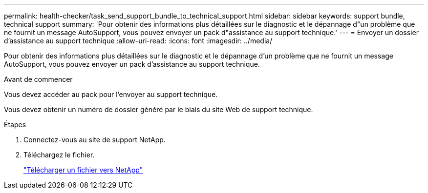 ---
permalink: health-checker/task_send_support_bundle_to_technical_support.html 
sidebar: sidebar 
keywords: support bundle, technical support 
summary: 'Pour obtenir des informations plus détaillées sur le diagnostic et le dépannage d"un problème que ne fournit un message AutoSupport, vous pouvez envoyer un pack d"assistance au support technique.' 
---
= Envoyer un dossier d'assistance au support technique
:allow-uri-read: 
:icons: font
:imagesdir: ../media/


[role="lead"]
Pour obtenir des informations plus détaillées sur le diagnostic et le dépannage d'un problème que ne fournit un message AutoSupport, vous pouvez envoyer un pack d'assistance au support technique.

.Avant de commencer
Vous devez accéder au pack pour l'envoyer au support technique.

Vous devez obtenir un numéro de dossier généré par le biais du site Web de support technique.

.Étapes
. Connectez-vous au site de support NetApp.
. Téléchargez le fichier.
+
https://kb.netapp.com/Advice_and_Troubleshooting/Miscellaneous/How_to_upload_a_file_to_NetApp["Télécharger un fichier vers NetApp"]


